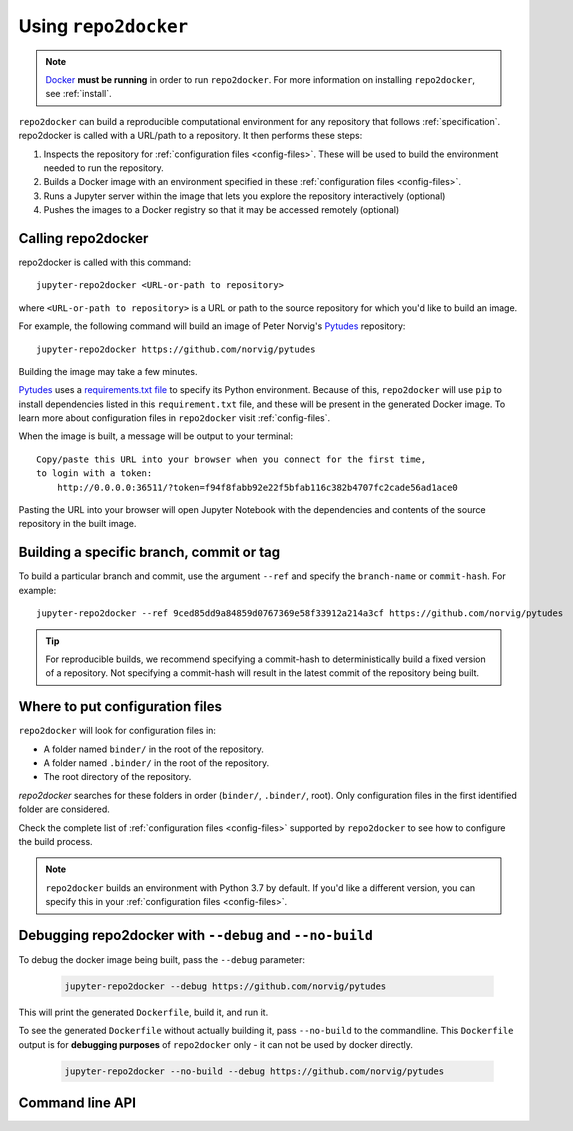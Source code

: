 .. _usage:

=====================
Using ``repo2docker``
=====================

.. note::

   `Docker <https://docs.docker.com/>`_ **must be running** in
   order to run ``repo2docker``. For more information on installing
   ``repo2docker``, see :ref:`install`.

``repo2docker`` can build a reproducible computational environment for any repository that
follows :ref:`specification`. repo2docker is called with a URL/path to a repository. It then
performs these steps:

1. Inspects the repository for :ref:`configuration files <config-files>`. These will be used to build
   the environment needed to run the repository.
2. Builds a Docker image with an environment specified in these :ref:`configuration files <config-files>`.
3. Runs a Jupyter server within the image that lets you explore the
   repository interactively (optional)
4. Pushes the images to a Docker registry so that it may be accessed remotely
   (optional)

Calling repo2docker
===================

repo2docker is called with this command::

  jupyter-repo2docker <URL-or-path to repository>

where ``<URL-or-path to repository>`` is a URL or path to the source repository
for which you'd like to build an image.

For example, the following command will build an image of Peter Norvig's
Pytudes_ repository::

  jupyter-repo2docker https://github.com/norvig/pytudes

Building the image may take a few minutes.

Pytudes_
uses a `requirements.txt file <https://github.com/norvig/pytudes/blob/master/requirements.txt>`_
to specify its Python environment. Because of this, ``repo2docker`` will use
``pip`` to install dependencies listed in this ``requirement.txt`` file, and
these will be present in the generated Docker image. To learn more about
configuration files in ``repo2docker`` visit :ref:`config-files`.

When the image is built, a message will be output to your terminal::

  Copy/paste this URL into your browser when you connect for the first time,
  to login with a token:
      http://0.0.0.0:36511/?token=f94f8fabb92e22f5bfab116c382b4707fc2cade56ad1ace0

Pasting the URL into your browser will open Jupyter Notebook with the
dependencies and contents of the source repository in the built image.


Building a specific branch, commit or tag
=========================================

To build a particular branch and commit, use the argument ``--ref`` and
specify the ``branch-name`` or ``commit-hash``. For example::

  jupyter-repo2docker --ref 9ced85dd9a84859d0767369e58f33912a214a3cf https://github.com/norvig/pytudes

.. tip::
   For reproducible builds, we recommend specifying a commit-hash to
   deterministically build a fixed version of a repository. Not specifying a
   commit-hash will result in the latest commit of the repository being built.


Where to put configuration files
================================

``repo2docker`` will look for configuration files in:

* A folder named ``binder/`` in the root of the repository.
* A folder named ``.binder/`` in the root of the repository.
* The root directory of the repository.

`repo2docker` searches for these folders in order (``binder/``, ``.binder/``,
root). Only configuration files in the first identified folder are considered.

Check the complete list of :ref:`configuration files <config-files>` supported
by ``repo2docker`` to see how to configure the build process.

.. note::

   ``repo2docker`` builds an environment with Python 3.7 by default. If you'd
   like a different version, you can specify this in your
   :ref:`configuration files <config-files>`.


Debugging repo2docker with ``--debug`` and ``--no-build``
=========================================================

To debug the docker image being built, pass the ``--debug`` parameter:

  .. code-block:: bash

     jupyter-repo2docker --debug https://github.com/norvig/pytudes

This will print the generated ``Dockerfile``, build it, and run it.

To see the generated ``Dockerfile`` without actually building it,
pass ``--no-build`` to the commandline. This ``Dockerfile`` output
is for **debugging purposes** of ``repo2docker`` only - it can not
be used by docker directly.

  .. code-block:: bash

     jupyter-repo2docker --no-build --debug https://github.com/norvig/pytudes


Command line API
================

.. autoprogram:: repo2docker.__main__:argparser
  :prog: jupyter-repo2docker


.. _Pytudes: https://github.com/norvig/pytudes
